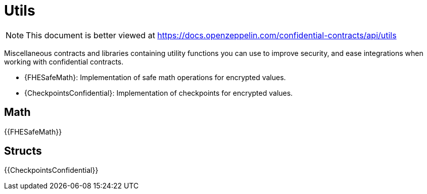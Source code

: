 
= Utils

[.readme-notice]
NOTE: This document is better viewed at https://docs.openzeppelin.com/confidential-contracts/api/utils

Miscellaneous contracts and libraries containing utility functions you can use to improve security, and ease integrations when working with confidential contracts.

- {FHESafeMath}: Implementation of safe math operations for encrypted values.
- {CheckpointsConfidential}: Implementation of checkpoints for encrypted values.

== Math

{{FHESafeMath}}

== Structs

{{CheckpointsConfidential}}
